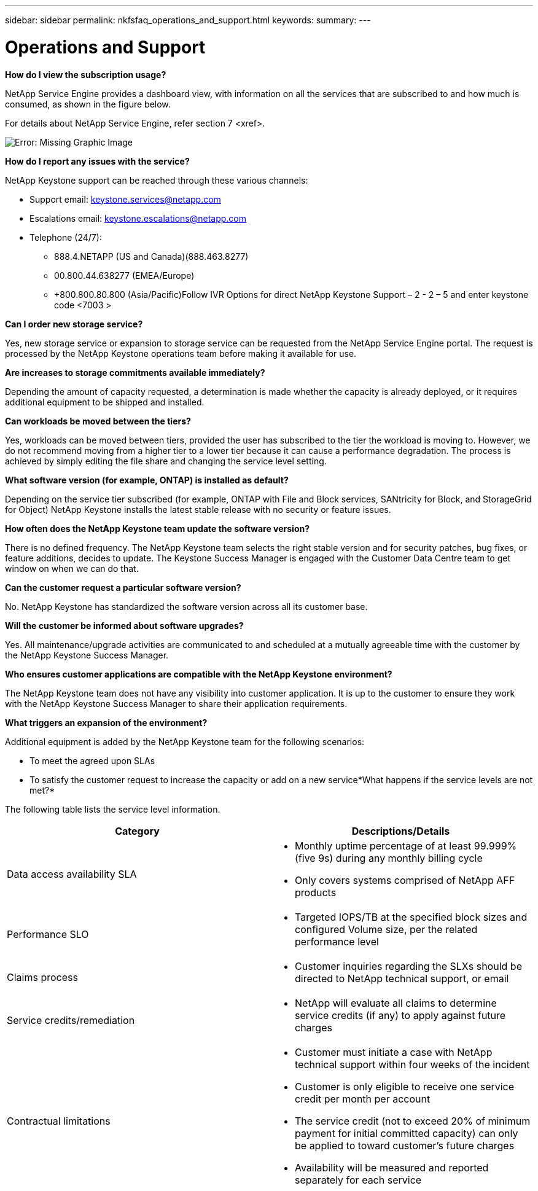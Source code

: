 ---
sidebar: sidebar
permalink: nkfsfaq_operations_and_support.html
keywords:
summary:
---

= Operations and Support
:hardbreaks:
:nofooter:
:icons: font
:linkattrs:
:imagesdir: ./media/

//
// This file was created with NDAC Version 2.0 (August 17, 2020)
//
// 2020-10-08 17:15:37.043322
//

[.lead]
*How do I view the subscription usage?*

NetApp Service Engine provides a dashboard view, with information on all the services that are subscribed to and how much is consumed, as shown in the figure below.

For details about NetApp Service Engine,  refer section 7 <xref>.

image:nkfsfaq_image5.png[Error: Missing Graphic Image]

*How do I report any issues with the service?*

NetApp Keystone support can be reached through these various channels:

* Support email: mailto:keystone.services@netapp.com[keystone.services@netapp.com^] 
* Escalations email: mailto:keystone.escalations@netapp.com[keystone.escalations@netapp.com^] 
* Telephone (24/7):
** 888.4.NETAPP (US and Canada)(888.463.8277)
** 00.800.44.638277 (EMEA/Europe)
** +800.800.80.800 (Asia/Pacific)Follow IVR Options for direct NetApp Keystone Support – 2 - 2 – 5 and enter keystone code <7003 >

*Can I order new storage service?*

Yes, new storage service or expansion to storage service can be requested from the NetApp Service Engine portal. The request is processed by the NetApp Keystone operations team before making it available for use.

*Are increases to storage commitments available immediately?*

Depending the amount of capacity requested, a determination is made whether the capacity is already deployed, or it requires additional equipment to be shipped and installed.

*Can workloads be moved between the tiers?*

Yes, workloads can be moved between tiers, provided the user has subscribed to the tier the workload is moving to. However, we do not recommend moving from a higher tier to a lower tier because it can cause a performance degradation.  The process is achieved by simply editing the file share and changing the service level setting.

*What software version (for example,  ONTAP) is installed as default?*

Depending on the service tier subscribed (for example, ONTAP with File and Block services, SANtricity for Block,  and StorageGrid for Object) NetApp Keystone installs the latest stable release with no security or feature issues.

*How often does the NetApp Keystone team update the software version?*

There is no defined frequency. The NetApp Keystone team selects the right stable version and for security patches, bug fixes,  or feature additions, decides to update. The Keystone Success Manager is engaged with the Customer Data Centre team to get window on when we can do that.

*Can the customer request a particular software version?*

No. NetApp Keystone has standardized the software version across all its customer base.

*Will the customer be informed about software upgrades?*

Yes.  All maintenance/upgrade activities are communicated to and scheduled at a mutually agreeable time with the customer by the NetApp Keystone Success Manager.

*Who ensures customer applications are compatible with the NetApp Keystone environment?*

The NetApp Keystone team does not have any visibility into customer application. It is up to the customer to ensure they work with the NetApp Keystone Success Manager to share their application requirements.

*What triggers an expansion of the environment?*

Additional equipment is added by the NetApp Keystone team for the following scenarios:  

* To meet the agreed upon SLAs
* To satisfy the customer request to increase the capacity or add on a new service*What happens if the service levels are not met?*

The following table lists the service level information. 

|===
|Category |Descriptions/Details

|Data access availability SLA 
a|* Monthly uptime percentage of at least 99.999% (five 9s) during any monthly billing cycle
* Only covers systems comprised of NetApp AFF products
|Performance SLO 
a|* Targeted IOPS/TB at the specified block sizes and configured Volume size, per the related performance level
|Claims process
a|* Customer inquiries regarding the SLXs should be directed to NetApp technical support, or email  
|Service credits/remediation
a|* NetApp will evaluate all claims to determine service credits (if any) to apply against future charges
|Contractual limitations
a|* Customer must initiate a case with NetApp technical support within four weeks of the incident
* Customer is only eligible to receive one service credit per month per account
* The service credit (not to exceed 20% of minimum payment for initial committed capacity) can only be applied to toward customer’s future charges
* Availability will be measured and reported separately for each service
|===
